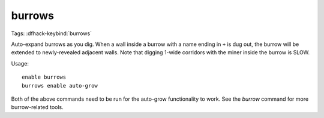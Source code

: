 burrows
=======

Tags:
:dfhack-keybind:`burrows`

Auto-expand burrows as you dig. When a wall inside a burrow with a name ending
in ``+`` is dug out, the burrow will be extended to newly-revealed adjacent
walls. Note that digging 1-wide corridors with the miner inside the burrow is
SLOW.

Usage::

    enable burrows
    burrows enable auto-grow

Both of the above commands need to be run for the auto-grow functionality to
work. See the `burrow` command for more burrow-related tools.
